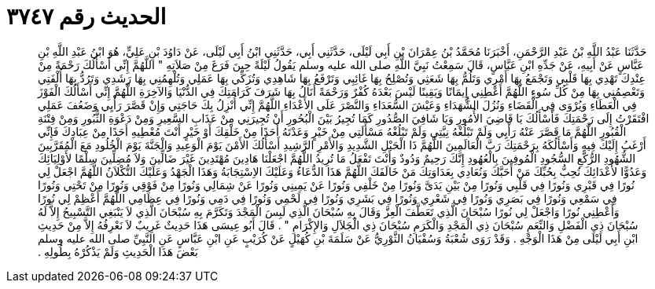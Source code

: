
= الحديث رقم ٣٧٤٧

[quote.hadith]
حَدَّثَنَا عَبْدُ اللَّهِ بْنُ عَبْدِ الرَّحْمَنِ، أَخْبَرَنَا مُحَمَّدُ بْنُ عِمْرَانَ بْنِ أَبِي لَيْلَى، حَدَّثَنِي أَبِي، حَدَّثَنِي ابْنُ أَبِي لَيْلَى، عَنْ دَاوُدَ بْنِ عَلِيٍّ، هُوَ ابْنُ عَبْدِ اللَّهِ بْنِ عَبَّاسٍ عَنْ أَبِيهِ، عَنْ جَدِّهِ ابْنِ عَبَّاسٍ، قَالَ سَمِعْتُ نَبِيَّ اللَّهِ صلى الله عليه وسلم يَقُولُ لَيْلَةً حِينَ فَرَغَ مِنْ صَلاَتِهِ ‏"‏ اللَّهُمَّ إِنِّي أَسْأَلُكَ رَحْمَةً مِنْ عِنْدِكَ تَهْدِي بِهَا قَلْبِي وَتَجْمَعُ بِهَا أَمْرِي وَتَلُمُّ بِهَا شَعَثِي وَتُصْلِحُ بِهَا غَائِبِي وَتَرْفَعُ بِهَا شَاهِدِي وَتُزَكِّي بِهَا عَمَلِي وَتُلْهِمُنِي بِهَا رَشَدِي وَتَرُدُّ بِهَا أُلْفَتِي وَتَعْصِمُنِي بِهَا مِنْ كُلِّ سُوءٍ اللَّهُمَّ أَعْطِنِي إِيمَانًا وَيَقِينًا لَيْسَ بَعْدَهُ كُفْرٌ وَرَحْمَةً أَنَالُ بِهَا شَرَفَ كَرَامَتِكَ فِي الدُّنْيَا وَالآخِرَةِ اللَّهُمَّ إِنِّي أَسْأَلُكَ الْفَوْزَ فِي الْعَطَاءِ وَيُرْوَى فِي الْقَضَاءِ وَنُزُلَ الشُّهَدَاءِ وَعَيْشَ السُّعَدَاءِ وَالنَّصْرَ عَلَى الأَعْدَاءِ اللَّهُمَّ إِنِّي أُنْزِلُ بِكَ حَاجَتِي وَإِنْ قَصَّرَ رَأْيِي وَضَعُفَ عَمَلِي افْتَقَرْتُ إِلَى رَحْمَتِكَ فَأَسْأَلُكَ يَا قَاضِيَ الأُمُورِ وَيَا شَافِيَ الصُّدُورِ كَمَا تُجِيرُ بَيْنَ الْبُحُورِ أَنْ تُجِيرَنِي مِنْ عَذَابِ السَّعِيرِ وَمِنْ دَعْوَةِ الثُّبُورِ وَمِنْ فِتْنَةِ الْقُبُورِ اللَّهُمَّ مَا قَصَّرَ عَنْهُ رَأْيِي وَلَمْ تَبْلُغْهُ نِيَّتِي وَلَمْ تَبْلُغْهُ مَسْأَلَتِي مِنْ خَيْرٍ وَعَدْتَهُ أَحَدًا مِنْ خَلْقِكَ أَوْ خَيْرٍ أَنْتَ مُعْطِيهِ أَحَدًا مِنْ عِبَادِكَ فَإِنِّي أَرْغَبُ إِلَيْكَ فِيهِ وَأَسْأَلُكَهُ بِرَحْمَتِكَ رَبَّ الْعَالَمِينَ اللَّهُمَّ ذَا الْحَبْلِ الشَّدِيدِ وَالأَمْرِ الرَّشِيدِ أَسْأَلُكَ الأَمْنَ يَوْمَ الْوَعِيدِ وَالْجَنَّةَ يَوْمَ الْخُلُودِ مَعَ الْمُقَرَّبِينَ الشُّهُودِ الرُّكَّعِ السُّجُودِ الْمُوفِينَ بِالْعُهُودِ إِنَّكَ رَحِيمٌ وَدُودٌ وَأَنْتَ تَفْعَلُ مَا تُرِيدُ اللَّهُمَّ اجْعَلْنَا هَادِينَ مُهْتَدِينَ غَيْرَ ضَالِّينَ وَلاَ مُضِلِّينَ سِلْمًا لأَوْلِيَائِكَ وَعَدُوًّا لأَعْدَائِكَ نُحِبُّ بِحُبِّكَ مَنْ أَحَبَّكَ وَنُعَادِي بِعَدَاوَتِكَ مَنْ خَالَفَكَ اللَّهُمَّ هَذَا الدُّعَاءُ وَعَلَيْكَ الاِسْتِجَابَةُ وَهَذَا الْجَهْدُ وَعَلَيْكَ التُّكْلاَنُ اللَّهُمَّ اجْعَلْ لِي نُورًا فِي قَبْرِي وَنُورًا فِي قَلْبِي وَنُورًا مِنْ بَيْنِ يَدَىَّ وَنُورًا مِنْ خَلْفِي وَنُورًا عَنْ يَمِينِي وَنُورًا عَنْ شِمَالِي وَنُورًا مِنْ فَوْقِي وَنُورًا مِنْ تَحْتِي وَنُورًا فِي سَمْعِي وَنُورًا فِي بَصَرِي وَنُورًا فِي شَعْرِي وَنُورًا فِي بَشَرِي وَنُورًا فِي لَحْمِي وَنُورًا فِي دَمِي وَنُورًا فِي عِظَامِي اللَّهُمَّ أَعْظِمْ لِي نُورًا وَأَعْطِنِي نُورًا وَاجْعَلْ لِي نُورًا سُبْحَانَ الَّذِي تَعَطَّفَ الْعِزَّ وَقَالَ بِهِ سُبْحَانَ الَّذِي لَبِسَ الْمَجْدَ وَتَكَرَّمَ بِهِ سُبْحَانَ الَّذِي لاَ يَنْبَغِي التَّسْبِيحُ إِلاَّ لَهُ سُبْحَانَ ذِي الْفَضْلِ وَالنِّعَمِ سُبْحَانَ ذِي الْمَجْدِ وَالْكَرَمِ سُبْحَانَ ذِي الْجَلاَلِ وَالإِكْرَامِ ‏"‏ ‏.‏ قَالَ أَبُو عِيسَى هَذَا حَدِيثٌ غَرِيبٌ لاَ نَعْرِفُهُ إِلاَّ مِنْ حَدِيثِ ابْنِ أَبِي لَيْلَى مِنْ هَذَا الْوَجْهِ ‏.‏ وَقَدْ رَوَى شُعْبَةُ وَسُفْيَانُ الثَّوْرِيُّ عَنْ سَلَمَةَ بْنِ كُهَيْلٍ عَنْ كُرَيْبٍ عَنِ ابْنِ عَبَّاسٍ عَنِ النَّبِيِّ صلى الله عليه وسلم بَعْضَ هَذَا الْحَدِيثِ وَلَمْ يَذْكُرْهُ بِطُولِهِ ‏.‏